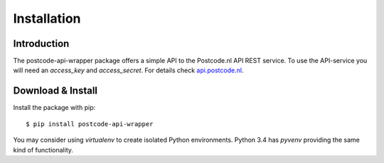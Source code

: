 Installation
============

Introduction
------------

The postcode-api-wrapper package offers a simple API to the Postcode.nl API REST service.
To use the API-service you will need an *access_key* and *access_secret*. For details check api.postcode.nl_.

.. _api.postcode.nl: https://api.postcode.nl


Download & Install
------------------

Install the package with pip::

    $ pip install postcode-api-wrapper

You may consider using *virtualenv* to create isolated Python environments. Python 3.4 has *pyvenv* providing
the same kind of functionality.

